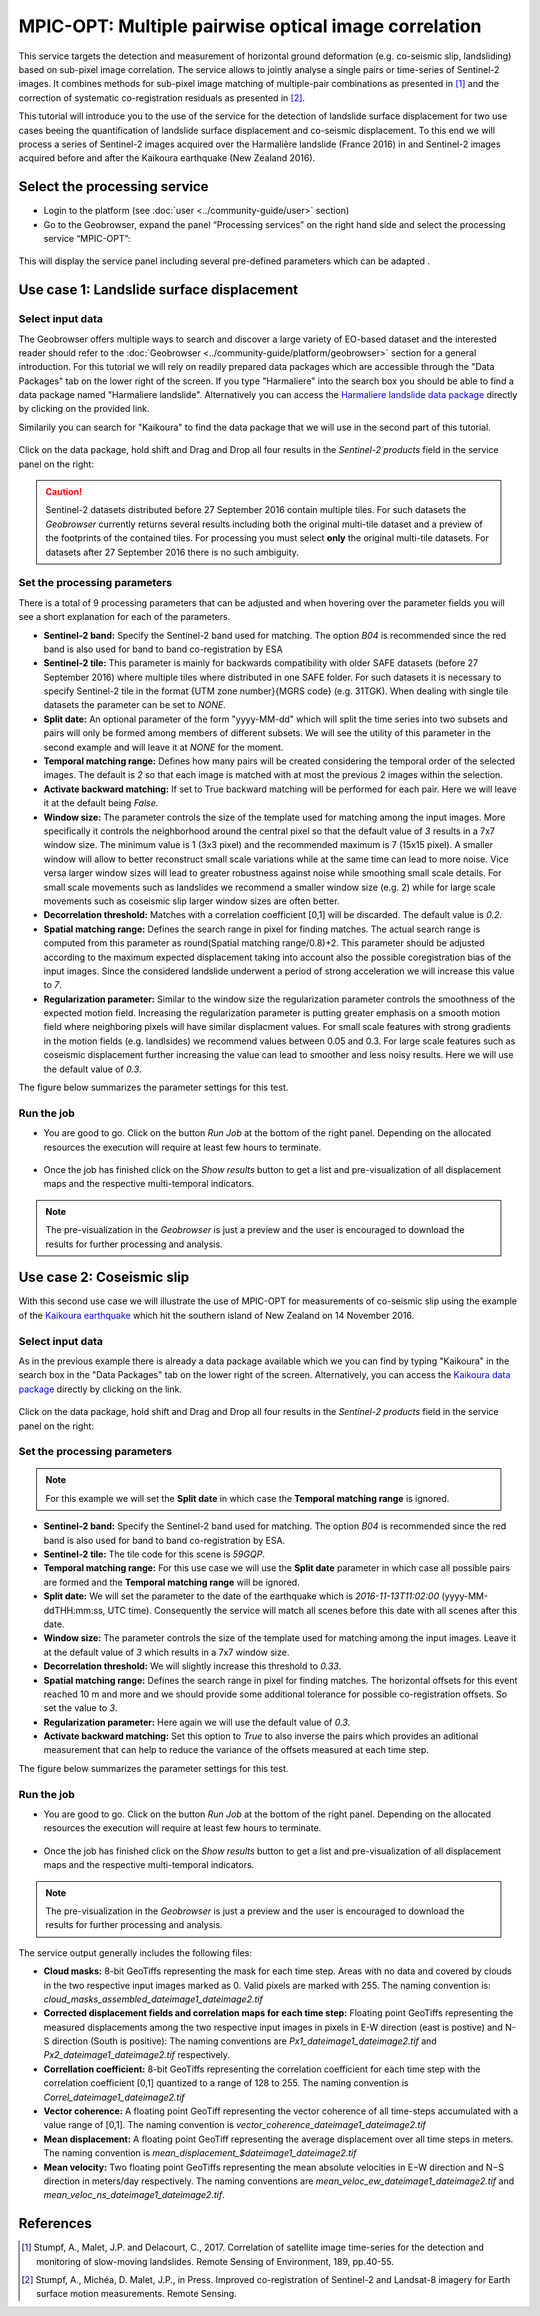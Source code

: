 MPIC-OPT: Multiple pairwise optical image correlation
~~~~~~~~~~~~~~~~~~~~~~~~~~~~~~~~~~~~~~~~~~~~~~~~~~~~~

This service targets the detection and measurement of horizontal ground deformation (e.g. co-seismic slip, landsliding) based on sub-pixel image correlation. The service allows to jointly analyse a single pairs or time-series of Sentinel-2 images. It combines methods for sub-pixel image matching of multiple-pair combinations as presented in [1]_ and the correction of systematic co-registration residuals as presented in [2]_.

This tutorial will introduce you to the use of the service for the detection of landslide surface displacement for two use cases beeing the quantification of landslide surface displacement and co-seismic displacement. To this end we will process a series of Sentinel-2 images acquired over the Harmalière landslide (France 2016) in and Sentinel-2 images acquired before and after the Kaikoura earthquake (New Zealand 2016).

.. The service is one of three services implemented by CNRS-EOST on the Geohazards Exploitation platform which are mainly dedicated the detection and monitoring of landslides and measurements of surface deformation. This includes the generation of surface models and orthoimages from very-high resolution (VHR) Pléiades images (DSM-OPT), the detection and measurement of surface motion (e.g. landslides and co-seismic slip) from time-series of Sentinel-2 images (MPIC-OPT), and the rapid mapping of newly triggered landslides using Sentinel-2 or VHR orthoimages from before and after major triggering events such as earthquakes or heavy rainstorms.

Select the processing service
=============================

* Login to the platform (see :doc:`user <../community-guide/user>` section)

* Go to the Geobrowser, expand the panel “Processing services” on the right hand side and select the processing service “MPIC-OPT”:

.. figure:: assets/tuto_mpicopt_1.png
	:figclass: align-center
        :width: 750px
        :align: center

This will display the service panel including several pre-defined parameters which can be adapted .

.. figure:: assets/tuto_mpicopt_2.png
	:figclass: align-center
        :width: 750px
        :align: center

Use case 1: Landslide surface displacement
==========================================

Select input data
-----------------

The Geobrowser offers multiple ways to search and discover a large variety of EO-based dataset and the interested reader should refer to the :doc:`Geobrowser <../community-guide/platform/geobrowser>` section for a general introduction. 
For this tutorial we will rely on readily prepared data packages which are accessible through the "Data Packages" tab on the lower right of the screen. If you type "Harmaliere" into the search box you should be able to find a data package named "Harmaliere landslide". Alternatively you can access the `Harmaliere landslide data package`_ directly by clicking on the provided link.

.. _`Harmaliere landslide data package`: https://geohazards-tep-ref.terradue.com/t2api/share?url=https%3A%2F%2Fgeohazards-tep-ref.terradue.com%2Ft2api%2Fdata%2Fpackage%2Fsearch%3Fid%3DHarmalierelandslide&id=landslide-dm

Similarily you can search for "Kaikoura" to find the data package that we will use in the second part of this tutorial.

.. figure:: assets/tuto_mpicopt_3.png
	:figclass: align-center
        :width: 750px
        :align: center

Click on the data package, hold shift and Drag and Drop all four results in the *Sentinel-2 products* field in the service panel on the right:

.. figure:: assets/tuto_mpicopt_4.png
	:figclass: align-center
        :width: 750px
        :align: center

.. caution:: Sentinel-2 datasets distributed before 27 September 2016 contain multiple tiles. For such datasets the *Geobrowser* currently returns several results including both the original multi-tile dataset and a preview of the footprints of the contained tiles. For processing you must select **only** the original multi-tile datasets. For datasets after 27 September 2016 there is no such ambiguity.

Set the processing parameters 
-----------------------------

There is a total of 9 processing parameters that can be adjusted and when hovering over the parameter fields you will see a short explanation for each of the parameters.

* **Sentinel-2 band:** Specify the Sentinel-2 band used for matching. The option *B04* is recommended since the red band is also used for band to band co-registration by ESA
* **Sentinel-2 tile:** This parameter is mainly for backwards compatibility with older SAFE datasets (before 27 September 2016) where multiple tiles where distributed in one SAFE folder. For such datasets it is necessary to specify Sentinel-2 tile in the format {UTM zone number}{MGRS code} (e.g. 31TGK). When dealing with single tile datasets the parameter can be set to *NONE*.
* **Split date:** An optional parameter of the form "yyyy-MM-dd" which will split the time series into two subsets and pairs will only be formed among members of different subsets. We will see the utility of this parameter in the second example and will leave it at *NONE* for the moment.
* **Temporal matching range:** Defines how many pairs will be created considering the temporal order of the selected images. The default is *2* so that each image is matched with at most the previous 2 images within the selection.
* **Activate backward matching:** If set to True backward matching will be performed for each pair. Here we will leave it at the default being *False*.
* **Window size:** The parameter controls the size of the template used for matching among the input images. More specifically it controls the neighborhood around the central pixel so that the default value of *3* results in a 7x7 window size. The minimum value is 1 (3x3 pixel) and the recommended maximum is 7 (15x15 pixel). A smaller window will allow to better reconstruct small scale variations while at the same time can lead to more noise. Vice versa larger window sizes will lead to greater robustness against noise while smoothing small scale details. For small scale movements such as landslides we recommend a smaller window size (e.g. 2) while for large scale movements such as coseismic slip larger window sizes are often better.
* **Decorrelation threshold:** Matches with a correlation coefficient [0,1] will be discarded. The default value is *0.2*.
* **Spatial matching range:** Defines the search range in pixel for finding matches. The actual search range is computed from this parameter as round(Spatial matching range/0.8)+2. This parameter should be adjusted according to the maximum expected displacement taking into account also the possible coregistration bias of the input images. Since the considered landslide underwent a period of strong acceleration we will increase this value to *7*.
* **Regularization parameter:** Similar to the window size the regularization parameter controls the smoothness of the expected motion field. Increasing the regularization parameter is putting greater emphasis on a smooth motion field where neighboring pixels will have similar displacment values. For small scale features with strong gradients in the motion fields (e.g. landlsides) we recommend values between 0.05 and 0.3. For large scale features such as coseismic displacement further increasing the value can lead to smoother and less noisy results. Here we will use the default value of *0.3*.

The figure below summarizes the parameter settings for this test.

.. figure:: assets/tuto_mpicopt_5.png
	:figclass: align-center
        :width: 750px
        :align: center


Run the job
-----------

* You are good to go. Click on the button *Run Job* at the bottom of the right panel. Depending on the allocated resources the execution will require at least few hours to terminate.

.. figure:: assets/tuto_mpicopt_6.png
	:figclass: align-center
        :width: 750px
        :align: center

* Once the job has finished click on the *Show results* button to get a list and pre-visualization of all displacement maps and the respective multi-temporal indicators.

.. note:: The pre-visualization in the *Geobrowser* is just a preview and the user is encouraged to download the results for further processing and analysis.

.. figure:: assets/tuto_mpicopt_7.png
	:figclass: align-center
        :width: 750px
        :align: center


Use case 2: Coseismic slip
==========================

With this second use case we will illustrate the use of MPIC-OPT for measurements of co-seismic slip using the example of the `Kaikoura earthquake`_ which hit the southern island of New Zealand on 14 November 2016.

.. _`Kaikoura earthquake`: https://en.wikipedia.org/wiki/2016_Kaikoura_earthquake

Select input data
-----------------

As in the previous example there is already a data package available which we you can find by typing "Kaikoura" in the search box in the "Data Packages" tab on the lower right of the screen. Alternatively, you can access the `Kaikoura data package`_ directly by clicking on the link.

.. _`Kaikoura data package`: https://geohazards-tep-ref.terradue.com/t2api/share?url=https%3A%2F%2Fgeohazards-tep-ref.terradue.com%2Ft2api%2Fdata%2Fpackage%2Fsearch%3Fid%3DKaikoura&id=landslide-dm

.. figure:: assets/tuto_mpicopt_8.png
	:figclass: align-center
        :width: 750px
        :align: center

Click on the data package, hold shift and Drag and Drop all four results in the *Sentinel-2 products* field in the service panel on the right:

.. figure:: assets/tuto_mpicopt_9.png
	:figclass: align-center
        :width: 750px
        :align: center



Set the processing parameters 
-----------------------------

.. note:: For this example we will set the **Split date** in which case the **Temporal matching range** is ignored.


* **Sentinel-2 band:** Specify the Sentinel-2 band used for matching. The option *B04* is recommended since the red band is also used for band to band co-registration by ESA.
* **Sentinel-2 tile:** The tile code for this scene is *59GQP*.
* **Temporal matching range:** For this use case we will use the **Split date** parameter in which case all possible pairs are formed and the **Temporal matching range** will be ignored.
* **Split date:** We will set the parameter to the date of the earthquake which is *2016-11-13T11:02:00* (yyyy-MM-ddTHH:mm:ss, UTC time). Consequently the service will match all scenes before this date with all scenes after this date.
* **Window size:** The parameter controls the size of the template used for matching among the input images. Leave it at the default value of *3* which results in a 7x7 window size.
* **Decorrelation threshold:** We will slightly increase this threshold to *0.33*.
* **Spatial matching range:** Defines the search range in pixel for finding matches. The horizontal offsets for this event reached 10 m and more and we should provide some additional tolerance for possible co-registration offsets. So set the value to *3*.
* **Regularization parameter:** Here again we will use the default value of *0.3*.
* **Activate backward matching:** Set this option to *True* to also inverse the pairs which provides an aditional measurement that can help to reduce the variance of the offsets measured at each time step.

The figure below summarizes the parameter settings for this test.

.. figure:: assets/tuto_mpicopt_10.png
	:figclass: align-center
        :width: 750px
        :align: center

Run the job
-----------

* You are good to go. Click on the button *Run Job* at the bottom of the right panel. Depending on the allocated resources the execution will require at least few hours to terminate.

.. figure:: assets/tuto_mpicopt_11.png
	:figclass: align-center
        :width: 750px
        :align: center

* Once the job has finished click on the *Show results* button to get a list and pre-visualization of all displacement maps and the respective multi-temporal indicators.

.. note:: The pre-visualization in the *Geobrowser* is just a preview and the user is encouraged to download the results for further processing and analysis.

.. figure:: assets/tuto_mpicopt_12.png
	:figclass: align-center
        :width: 750px
        :align: center

The service output generally includes the following files:

* **Cloud masks:** 8-bit GeoTiffs representing the mask for each time step. Areas with no data and covered by clouds in the two respective input images marked as 0. Valid pixels are marked with 255. The naming convention is: *cloud_masks_assembled_dateimage1_dateimage2.tif*
* **Corrected displacement fields and correlation maps for each time step:** Floating point GeoTiffs representing the measured displacements among the two respective input images in pixels in E-W direction (east is postive) and N-S direction (South is positive): The naming conventions are *Px1_dateimage1_dateimage2.tif* and *Px2_dateimage1_dateimage2.tif* respectively.
* **Correllation coefficient:**  8-bit GeoTiffs representing the correlation coefficient for each time step with the correlation coefficient [0,1] quantized to a range of 128 to 255. The naming convention is *Correl_dateimage1_dateimage2.tif*
* **Vector coherence:** A floating point GeoTiff representing the vector coherence of all time-steps accumulated with a value range of [0,1]. The naming convention is *vector_coherence_dateimage1_dateimage2.tif*
* **Mean displacement:** A floating point GeoTiff representing the average displacement over all time steps in meters. The naming convention is *mean_displacement_$dateimage1_dateimage2.tif*
* **Mean velocity:** Two floating point GeoTiffs representing the mean absolute velocities in E−W direction and N−S direction in meters/day respectively. The naming conventions are *mean_veloc_ew_dateimage1_dateimage2.tif* and *mean_veloc_ns_dateimage1_dateimage2.tif*.



References
==========

.. [1] Stumpf, A., Malet, J.P. and Delacourt, C., 2017. Correlation of satellite image time-series for the detection and monitoring of slow-moving landslides. Remote Sensing of Environment, 189, pp.40-55.

.. [2] Stumpf, A., Michéa, D. Malet, J.P., in Press. Improved co-registration of Sentinel-2 and Landsat-8 imagery for Earth surface motion measurements. Remote Sensing.
